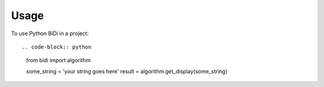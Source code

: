 ========
Usage
========

To use Python BiDi in a project::

.. code-block:: python

    from bidi import algorithm

    some_string = 'your string goes here'
    result = algorithm.get_display(some_string)
